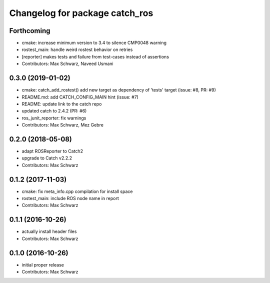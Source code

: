 ^^^^^^^^^^^^^^^^^^^^^^^^^^^^^^^
Changelog for package catch_ros
^^^^^^^^^^^^^^^^^^^^^^^^^^^^^^^

Forthcoming
-----------
* cmake: increase minimum version to 3.4 to silence CMP0048 warning
* rostest_main: handle weird rostest behavior on retries
* [reporter] makes tests and failure from test-cases instead of assertions
* Contributors: Max Schwarz, Naveed Usmani

0.3.0 (2019-01-02)
------------------
* cmake: catch_add_rostest() add new target as dependency of 'tests' target
  (issue: #8, PR: #9)
* README.md: add CATCH_CONFIG_MAIN hint (issue: #7)
* README: update link to the catch repo
* updated catch to 2.4.2 (PR: #6)
* ros_junit_reporter: fix warnings
* Contributors: Max Schwarz, Mez Gebre

0.2.0 (2018-05-08)
------------------
* adapt ROSReporter to Catch2
* upgrade to Catch v2.2.2
* Contributors: Max Schwarz

0.1.2 (2017-11-03)
------------------
* cmake: fix meta_info.cpp compilation for install space
* rostest_main: include ROS node name in report
* Contributors: Max Schwarz

0.1.1 (2016-10-26)
------------------
* actually install header files
* Contributors: Max Schwarz

0.1.0 (2016-10-26)
------------------
* initial proper release
* Contributors: Max Schwarz

